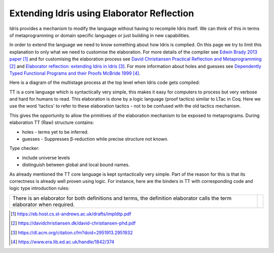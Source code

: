 Extending Idris using Elaborator Reflection
===========================================

Idris provides a mechanism to modify the language without having to recompile Idris itself. We can think of this in terms of metaprogramming or domain specific languages or just building in new capabilities.

In order to extend the language we need to know something about how Idris is complied. On this page we try to limit this explanation to only what we need to customise the elaboration. For more details of the compiler see `Edwin Brady 2013 paper`_ and for customising the elaboration process see `David Christiansen Practical Reflection and Metaprogramming`_ and  `Elaborator reflection: extending Idris in Idris`_. For more information about holes and guesses see `Dependently Typed Functional Programs and their Proofs McBride 1999`_.

Here is a diagram of the multistage process at the top level when Idris code gets compiled:

.. image:: ../image/idrisTopLevel.png
   :width: 484px
   :height: 147px

TT is a core language which is syntactically very simple, this makes it easy for computers to process but very verbose and hard for humans to read. This elaboration is done by a logic language (proof tactics) similar to LTac in Coq. Here we use the word 'tactics' to refer to these elaboration tactics - not to be confused with the old tactics mechanism.

.. image:: ../image/compareToProofAssist.png
   :width: 229px
   :height: 114px

This gives the opportunity to allow the primitives of the elaboration mechanism  to be exposed to metaprograms.
During elaboration TT (Raw) structure contains:

- holes - terms yet to be inferred.
- guesses - Suppresses β-reduction while precise structure not known.

Type checker:

- include universe levels
- distinguish between global and local bound names.

.. image:: ../image/elabOverview.png
   :width: 268px
   :height: 219px

As already mentioned the TT core language is kept syntactically very simple. Part of the reason for this is that its correctness is already well proven using logic. For instance, here are the binders in TT with corresponding code and logic type introduction rules:

.. image:: ../image/binders.png
   :width: 310px
   :height: 203px

.. list-table::

   * - There is an elaborator for both definitions and terms, the definition elaborator calls the term elaborator when required.
     - .. image:: ../image/elab.png
          :width: 141px
          :height: 145px

.. target-notes::
.. _`Edwin Brady 2013 paper`: https://eb.host.cs.st-andrews.ac.uk/drafts/impldtp.pdf
.. _`David Christiansen Practical Reflection and Metaprogramming`: https://davidchristiansen.dk/david-christiansen-phd.pdf
.. _`Elaborator reflection: extending Idris in Idris`: https://dl.acm.org/citation.cfm?doid=2951913.2951932
.. _`Dependently Typed Functional Programs and their Proofs McBride 1999`: https://www.era.lib.ed.ac.uk/handle/1842/374



